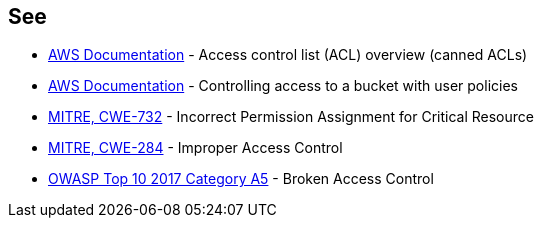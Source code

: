 == See

* https://docs.aws.amazon.com/AmazonS3/latest/userguide/acl-overview.html#canned-acl[AWS Documentation] - Access control list (ACL) overview (canned ACLs)
* https://docs.aws.amazon.com/AmazonS3/latest/userguide/walkthrough1.html[AWS Documentation] - Controlling access to a bucket with user policies
* https://cwe.mitre.org/data/definitions/732.html[MITRE, CWE-732] - Incorrect Permission Assignment for Critical Resource
* https://cwe.mitre.org/data/definitions/284.html[MITRE, CWE-284] - Improper Access Control
* https://owasp.org/www-project-top-ten/2017/A5_2017-Broken_Access_Control[OWASP Top 10 2017 Category A5] - Broken Access Control
